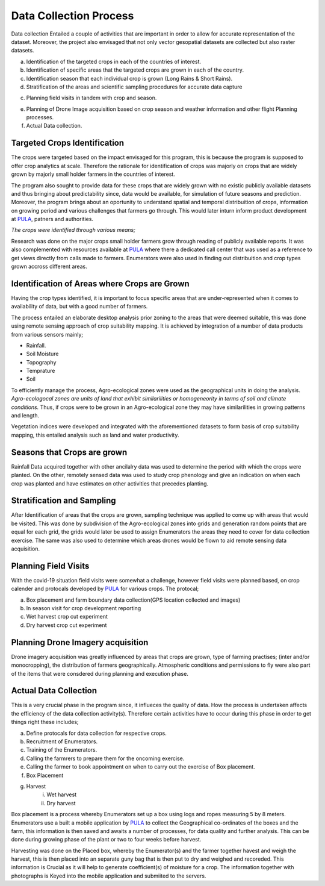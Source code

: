 #######################
Data Collection Process
#######################

Data collection Entailed a couple of activities that are important in order to allow for accurate representation of the dataset.
Moreover, the project also envisaged that not only vector gesopatial datasets are collected but also raster datasets.

a.  Identification of the targeted crops in each of the countries of interest.

b.  Identification of specific areas that the targeted crops are grown in each of the country.

c.  Identification season that each individual crop is grown (Long Rains & Short Rains).

d.  Stratification of the areas and scientific sampling procedures for accurate data capture

c.  Planning field visits in tandem with crop and season.

e.  Planning of Drone Image acquisition based on crop season and weather information and other flight Planning processes.

f. Actual Data collection.


*****************************
Targeted Crops Identification
*****************************

The crops were targeted based on the impact envisaged for this program, this is because the program 
is supposed to offer crop analytics at scale. Therefore the rationale for identification of crops 
was majorly on crops that are widely grown by majorly small holder farmers in the countries of interest.

The program also sought to provide data for these crops that are widely grown with no existic publicly available 
datasets and thus bringing about predictability since, data would be available, for simulation of future seasons and prediction.
Moreover, the program brings about an oportunity to understand spatial and temporal distribuition of crops, information on growing period and 
various challenges that farmers go through. This would later inturn inform product development at `PULA`_, patners and authorities.



*The crops were identified through various means;*

Research was done on the major crops small holder farmers grow through reading of publicly available reports.
It was also complemented with resources available at `PULA`_ where there a dedicated call center that was used as 
a reference to get views directly from calls made to farmers. Enumerators were also used in finding out distribuition and crop types grown 
accross different areas. 




*********************************************
Identification of Areas where Crops are Grown
*********************************************

Having the crop types identified, it is important to focus specific areas that are under-represented when it comes to availability 
of data, but with a good number of farmers.

The process entailed an elaborate desktop analysis prior zoning to the areas that were deemed suitable, this was done using remote sensing approach
of crop suitability mapping. It is achieved by integration of a  number of data products from various sensors mainly;

* Rainfall.

* Soil Moisture 

* Topography

* Temprature 

* Soil 

To efficiently manage the process, Agro-ecological zones were used as the geographical units in doing the analysis. 
*Agro-ecologocal zones are units of land that exhibit similarilities or homogeneority in terms of soil and climate conditions.*
Thus, if crops were to be grown in an Agro-ecological zone they may have similarilities in growing patterns and length. 

Vegetation indices were developed and integrated with the aforementioned datasets to form basis of crop suitability mapping,
this entailed analysis such as land and water productivity. 

****************************
Seasons that Crops are grown 
****************************

Rainfall Data acquired together with other ancilalry data was used to determine the period with which 
the crops were planted. On the other, remotely sensed data was used to study crop phenology and give an indication on when 
each crop was planted and have estimates on other activities that precedes planting.

****************************
Stratification and Sampling 
****************************

After Identification of areas that the crops are grown, sampling technique was applied to come up with areas that would be visited.
This was done by subdivision of the Agro-ecological zones into grids and generation random points that are equal for each grid, the grids would later
be used to assign Enumerators the areas they need to cover for data collection exercise. 
The same was also used to determine which areas drones would be flown to aid remote sensing data acquisition.

*********************
Planning Field Visits 
*********************

With the covid-19 situation field visits were somewhat a challenge, however field visits were planned based,
on crop calender and protocals developed by `PULA`_ for various crops. 
The protocal;

a. Box placement and farm boundary data collection(GPS location collected and images)

b. In season visit for crop development reporting

c. Wet harvest crop cut experiment 

d. Dry harvest crop cut experiment

**********************************
Planning Drone Imagery acquisition
**********************************

Drone imagery acquisition was greatly influenced by areas that crops are grown,
type of farming practises; (inter and/or monocropping), the distribution of farmers geographically.
Atmospheric conditions and permissions to fly were also part of the items that were consdered during planning and execution phase.

**********************
Actual Data Collection
**********************

This is a very crucial phase in the program since, it influeces the quality of data. How the process is undertaken affects the 
efficiency of the data collection activity(s). Therefore certain activities have to occur during this phase in order to get 
things right these includes;

a. Define protocals for data collection for respective crops.

b. Recruitment of Enumerators.

c. Training of the Enumerators.

d. Calling the farmrers to prepare them for the oncoming exercise.

e. Calling the farmer to book appointment on when to carry out the exercise of Box placement.

f. Box Placement 

g. Harvest
    i. Wet harvest 
    ii. Dry harvest


Box placement is a process whereby Enumerators set up a box using logs and ropes measuring 
5 by 8 meters. Enumerators use a built a mobile application by `PULA`_ to collect the Geographical 
co-ordinates of the boxes and the farm, this  information is then saved and awaits a number of processes,
for data quality and further analysis. This can be done during growing phase of the plant or two to four weeks before harvest.

Harvesting was done on the Placed box, whereby the Enumerator(s) and the farmer together havest and weigh the harvest, this is then 
placed into an separate guny bag that is then put to dry and weighed and recoreded. This information is Crucial as it will help
to generate coefficient(s) of moisture for a crop. The information together with photographs is Keyed into the mobile application and submiited to the servers.







.. _PULA: https://www.pula-advisors.com/